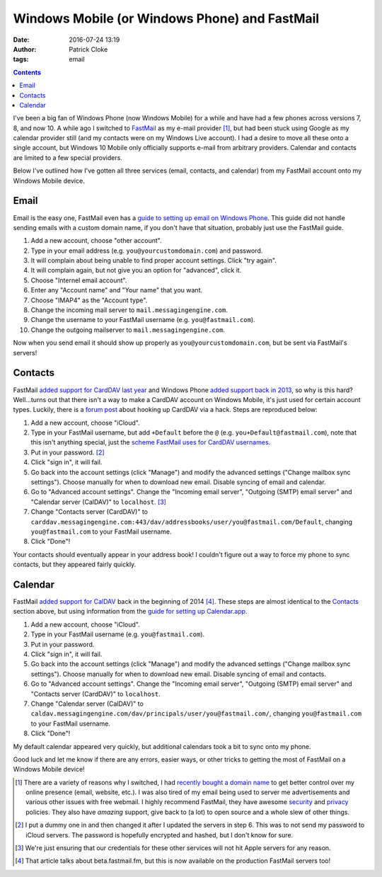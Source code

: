 Windows Mobile (or Windows Phone) and FastMail
##############################################
:date: 2016-07-24 13:19
:author: Patrick Cloke
:tags: email

.. contents::

I've been a big fan of Windows Phone (now Windows Mobile) for a while and have
had a few phones across versions 7, 8, and now 10. A while ago I switched to
FastMail_ as my e-mail provider [#]_, but had been stuck using Google as my
calendar provider still (and my contacts were on my Windows Live account). I had
a desire to move all these onto a single account, but Windows 10 Mobile only
officially supports e-mail from arbitrary providers. Calendar and contacts are
limited to a few special providers.

Below I've outlined how I've gotten all three services (email, contacts, and
calendar) from my FastMail account onto my Windows Mobile device.

Email
=====

Email is the easy one, FastMail even has a
`guide to setting up email on Windows Phone`_. This guide did not handle sending
emails with a custom domain name, if you don't have that situation, probably
just use the FastMail guide.

1.  Add a new account, choose "other account".
2.  Type in your email address (e.g. ``you@yourcustomdomain.com``) and password.
3.  It will complain about being unable to find proper account settings. Click
    "try again".
4.  It will complain again, but not give you an option for "advanced", click it.
5.  Choose "Internel email account".
6.  Enter any "Account name" and "Your name" that you want.
7.  Choose "IMAP4" as the "Account type".
8.  Change the incoming mail server to ``mail.messagingengine.com``.
9.  Change the username to your FastMail username (e.g. ``you@fastmail.com``).
10. Change the outgoing mailserver to ``mail.messagingengine.com``.

Now when you send email it should show up properly as
``you@yourcustomdomain.com``, but be sent via FastMail's servers!

Contacts
========

FastMail `added support for CardDAV last year`_ and Windows Phone
`added support back in 2013`_, so why is this hard? Well...turns out that there
isn't a way to make a CardDAV account on Windows Mobile, it's just used for
certain account types. Luckily, there is a `forum post`_ about hooking up
CardDAV via a hack. Steps are reproduced below:

1.  Add a new account, choose "iCloud".
2.  Type in your FastMail username, but add ``+Default`` before the ``@`` (e.g.
    ``you+Default@fastmail.com``), note that this isn't anything special, just
    the `scheme FastMail uses for CardDAV usernames`_.
3.  Put in your password. [#]_
4.  Click "sign in", it will fail.
5.  Go back into the account settings (click "Manage") and modify the advanced
    settings ("Change mailbox sync settings"). Choose manually for when to
    download new email. Disable syncing of email and calendar.
6.  Go to "Advanced account settings". Change the "Incoming email server",
    "Outgoing (SMTP) email server" and "Calendar server (CalDAV)" to
    ``localhost``. [#]_
7.  Change "Contacts server (CardDAV)" to
    ``carddav.messagingengine.com:443/dav/addressbooks/user/you@fastmail.com/Default``,
    changing ``you@fastmail.com`` to your FastMail username.
8.  Click "Done"!

Your contacts should eventually appear in your address book! I couldn't figure
out a way to force my phone to sync contacts, but they appeared fairly quickly.

Calendar
========

FastMail `added support for CalDAV`_ back in the beginning of 2014 [#]_. These
steps are almost identical to the `Contacts`_ section above, but using
information from the `guide for setting up Calendar.app`_.

1.  Add a new account, choose "iCloud".
2.  Type in your FastMail username (e.g. ``you@fastmail.com``).
3.  Put in your password.
4.  Click "sign in", it will fail.
5.  Go back into the account settings (click "Manage") and modify the advanced
    settings ("Change mailbox sync settings"). Choose manually for when to
    download new email. Disable syncing of email and contacts.
6.  Go to "Advanced account settings". Change the "Incoming email server",
    "Outgoing (SMTP) email server" and "Contacts server (CardDAV)" to
    ``localhost``.
7.  Change "Calendar server (CalDAV)" to
    ``caldav.messagingengine.com/dav/principals/user/you@fastmail.com/``,
    changing ``you@fastmail.com`` to your FastMail username.
8.  Click "Done"!

My default calendar appeared very quickly, but additional calendars took a bit
to sync onto my phone.

Good luck and let me know if there are any errors, easier ways, or other tricks
to getting the most of FastMail on a Windows Mobile device!

.. [#]  There are a variety of reasons why I switched, I had
        `recently bought a domain name`_ to get better control over my online
        presence (email, website, etc.). I was also tired of my email being used
        to server me advertisements and various other issues with free webmail.
        I highly recommend FastMail, they have awesome security_ and privacy_
        policies. They also have *amazing* support, give back to (a lot) to open
        source and a whole slew of other things.
.. [#]  I put a dummy one in and then changed it after I updated the servers in
        step 6. This was to not send my password to iCloud servers. The password
        is hopefully encrypted and hashed, but I don't know for sure.
.. [#]  We're just ensuring that our credentials for these other services will
        not hit Apple servers for any reason.
.. [#]  That article talks about beta.fastmail.fm, but this is now available on
        the production FastMail servers too!

.. _FastMail: https://www.fastmail.com/
.. _guide to setting up email on Windows Phone: https://www.fastmail.com/help/clients/winphone.html
.. _added support for CardDAV last year: https://blog.fastmail.com/2015/08/21/carddav-your-contacts-everywhere-you-need-them/
.. _added support back in 2013: https://blogs.windows.com/windowsexperience/2013/01/30/syncing-google-services-with-windows-phone/
.. _forum post: http://www.emaildiscussions.com/showthread.php?t=70967
.. _scheme FastMail uses for CardDAV usernames: https://www.fastmail.com/help/clients/iphone.html#contacts
.. _added support for CalDAV: https://blog.fastmail.com/2014/01/23/calendar-now-available-on-beta-fastmail-fm-for-testing/
.. _guide for setting up Calendar.app: https://www.fastmail.com/help/clients/maccalendar.html
.. _recently bought a domain name: {filename}/articles/new-blog.rst
.. _security: https://www.fastmail.com/help/ourservice/security.html
.. _privacy: https://www.fastmail.com/about/privacy.html
